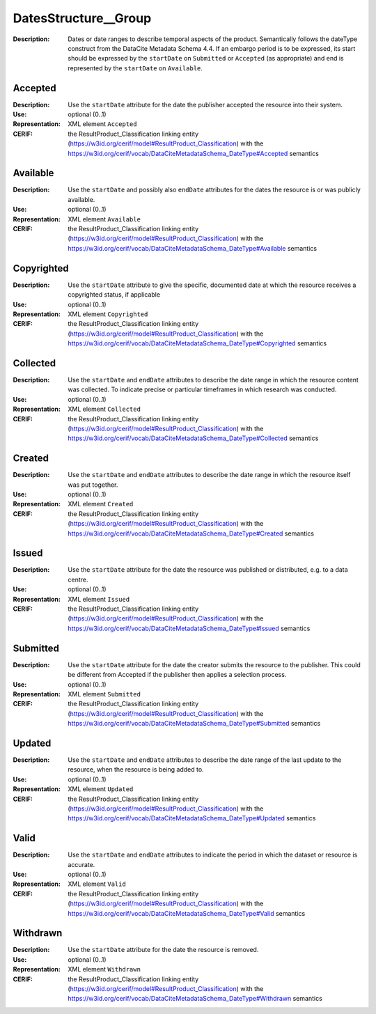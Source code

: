 
.. _cerif_xml_common__datesstructure__group:

DatesStructure__Group
^^^^^^^^^^^^^^^^^^^^^
:Description: Dates or date ranges to describe temporal aspects of the product. Semantically follows the dateType construct from the DataCite Metadata Schema 4.4. If an embargo period is to be expressed, its start should be expressed by the ``startDate`` on ``Submitted`` or ``Accepted`` (as appropriate) and end is represented by the ``startDate`` on ``Available``.

Accepted
========
:Description: Use the ``startDate`` attribute for the date the publisher accepted the resource into their system.
:Use: optional (0..1)
:Representation: XML element ``Accepted``
:CERIF: the ResultProduct_Classification linking entity (`<https://w3id.org/cerif/model#ResultProduct_Classification>`_) with the `<https://w3id.org/cerif/vocab/DataCiteMetadataSchema_DateType#Accepted>`_ semantics



Available
=========
:Description: Use the ``startDate`` and possibly also ``endDate`` attributes for the dates the resource is or was publicly available.
:Use: optional (0..1)
:Representation: XML element ``Available``
:CERIF: the ResultProduct_Classification linking entity (`<https://w3id.org/cerif/model#ResultProduct_Classification>`_) with the `<https://w3id.org/cerif/vocab/DataCiteMetadataSchema_DateType#Available>`_ semantics



Copyrighted
===========
:Description: Use the ``startDate`` attribute to give the specific, documented date at which the resource receives a copyrighted status, if applicable
:Use: optional (0..1)
:Representation: XML element ``Copyrighted``
:CERIF: the ResultProduct_Classification linking entity (`<https://w3id.org/cerif/model#ResultProduct_Classification>`_) with the `<https://w3id.org/cerif/vocab/DataCiteMetadataSchema_DateType#Copyrighted>`_ semantics



Collected
=========
:Description: Use the ``startDate`` and ``endDate`` attributes to describe the date range in which the resource content was collected. To indicate precise or particular timeframes in which research was conducted.
:Use: optional (0..1)
:Representation: XML element ``Collected``
:CERIF: the ResultProduct_Classification linking entity (`<https://w3id.org/cerif/model#ResultProduct_Classification>`_) with the `<https://w3id.org/cerif/vocab/DataCiteMetadataSchema_DateType#Collected>`_ semantics



Created
=======
:Description: Use the ``startDate`` and ``endDate`` attributes to describe the date range in which the resource itself was put together.
:Use: optional (0..1)
:Representation: XML element ``Created``
:CERIF: the ResultProduct_Classification linking entity (`<https://w3id.org/cerif/model#ResultProduct_Classification>`_) with the `<https://w3id.org/cerif/vocab/DataCiteMetadataSchema_DateType#Created>`_ semantics



Issued
======
:Description: Use the ``startDate`` attribute for the date the resource was published or distributed, e.g. to a data centre.
:Use: optional (0..1)
:Representation: XML element ``Issued``
:CERIF: the ResultProduct_Classification linking entity (`<https://w3id.org/cerif/model#ResultProduct_Classification>`_) with the `<https://w3id.org/cerif/vocab/DataCiteMetadataSchema_DateType#Issued>`_ semantics



Submitted
=========
:Description: Use the ``startDate`` attribute for the date the creator submits the resource to the publisher. This could be different from Accepted if the publisher then applies a selection process.
:Use: optional (0..1)
:Representation: XML element ``Submitted``
:CERIF: the ResultProduct_Classification linking entity (`<https://w3id.org/cerif/model#ResultProduct_Classification>`_) with the `<https://w3id.org/cerif/vocab/DataCiteMetadataSchema_DateType#Submitted>`_ semantics



Updated
=======
:Description: Use the ``startDate`` and ``endDate`` attributes to describe the date range of the last update to the resource, when the resource is being added to.
:Use: optional (0..1)
:Representation: XML element ``Updated``
:CERIF: the ResultProduct_Classification linking entity (`<https://w3id.org/cerif/model#ResultProduct_Classification>`_) with the `<https://w3id.org/cerif/vocab/DataCiteMetadataSchema_DateType#Updated>`_ semantics



Valid
=====
:Description: Use the ``startDate`` and ``endDate`` attributes to indicate the period in which the dataset or resource is accurate.
:Use: optional (0..1)
:Representation: XML element ``Valid``
:CERIF: the ResultProduct_Classification linking entity (`<https://w3id.org/cerif/model#ResultProduct_Classification>`_) with the `<https://w3id.org/cerif/vocab/DataCiteMetadataSchema_DateType#Valid>`_ semantics



Withdrawn
=========
:Description: Use the ``startDate`` attribute for the date the resource is removed.
:Use: optional (0..1)
:Representation: XML element ``Withdrawn``
:CERIF: the ResultProduct_Classification linking entity (`<https://w3id.org/cerif/model#ResultProduct_Classification>`_) with the `<https://w3id.org/cerif/vocab/DataCiteMetadataSchema_DateType#Withdrawn>`_ semantics


